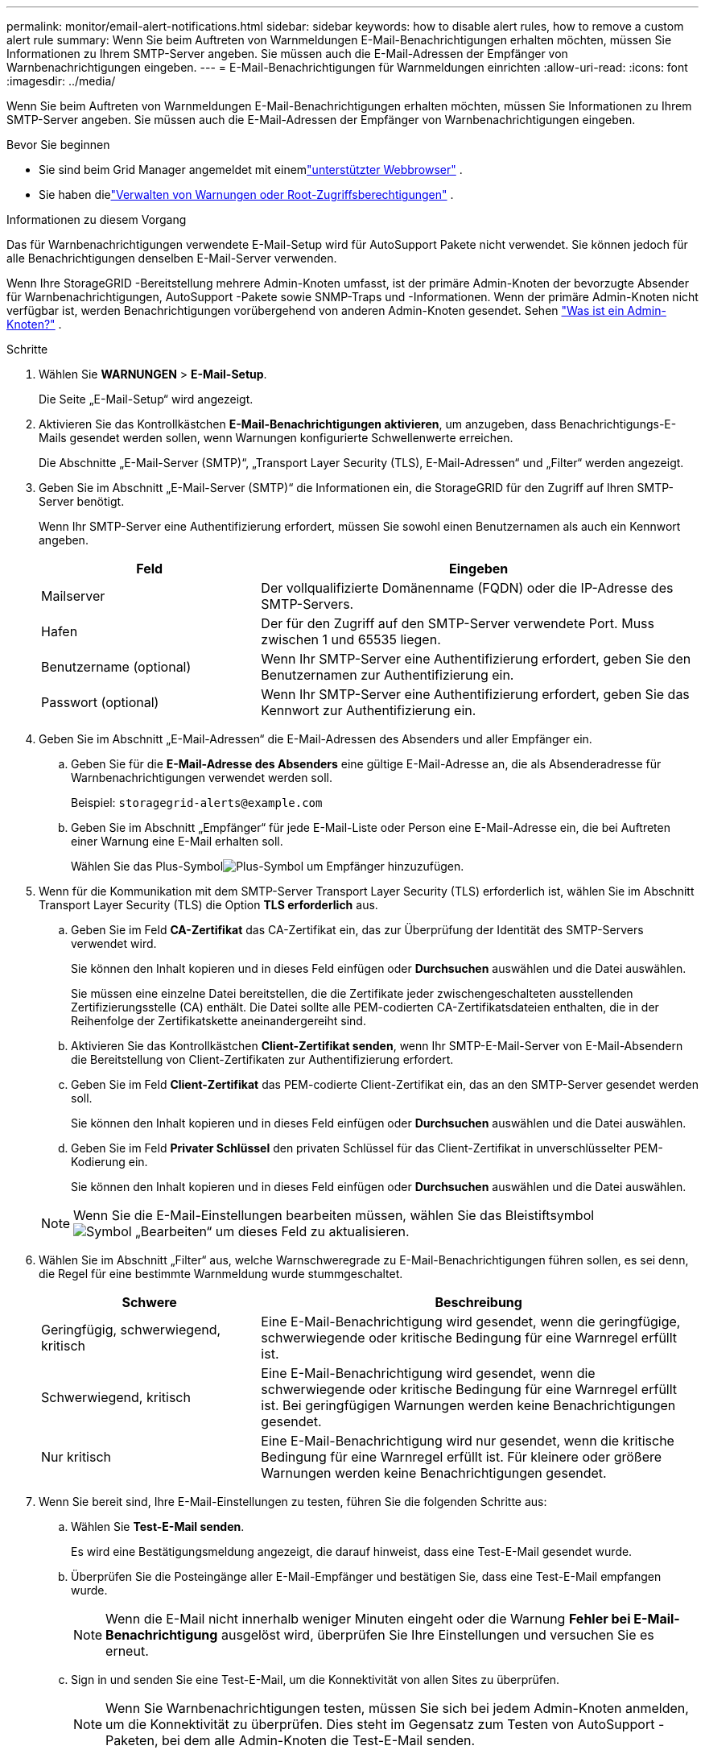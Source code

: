 ---
permalink: monitor/email-alert-notifications.html 
sidebar: sidebar 
keywords: how to disable alert rules, how to remove a custom alert rule 
summary: Wenn Sie beim Auftreten von Warnmeldungen E-Mail-Benachrichtigungen erhalten möchten, müssen Sie Informationen zu Ihrem SMTP-Server angeben.  Sie müssen auch die E-Mail-Adressen der Empfänger von Warnbenachrichtigungen eingeben. 
---
= E-Mail-Benachrichtigungen für Warnmeldungen einrichten
:allow-uri-read: 
:icons: font
:imagesdir: ../media/


[role="lead"]
Wenn Sie beim Auftreten von Warnmeldungen E-Mail-Benachrichtigungen erhalten möchten, müssen Sie Informationen zu Ihrem SMTP-Server angeben.  Sie müssen auch die E-Mail-Adressen der Empfänger von Warnbenachrichtigungen eingeben.

.Bevor Sie beginnen
* Sie sind beim Grid Manager angemeldet mit einemlink:../admin/web-browser-requirements.html["unterstützter Webbrowser"] .
* Sie haben dielink:../admin/admin-group-permissions.html["Verwalten von Warnungen oder Root-Zugriffsberechtigungen"] .


.Informationen zu diesem Vorgang
Das für Warnbenachrichtigungen verwendete E-Mail-Setup wird für AutoSupport Pakete nicht verwendet.  Sie können jedoch für alle Benachrichtigungen denselben E-Mail-Server verwenden.

Wenn Ihre StorageGRID -Bereitstellung mehrere Admin-Knoten umfasst, ist der primäre Admin-Knoten der bevorzugte Absender für Warnbenachrichtigungen, AutoSupport -Pakete sowie SNMP-Traps und -Informationen.  Wenn der primäre Admin-Knoten nicht verfügbar ist, werden Benachrichtigungen vorübergehend von anderen Admin-Knoten gesendet. Sehen link:../primer/what-admin-node-is.html["Was ist ein Admin-Knoten?"] .

.Schritte
. Wählen Sie *WARNUNGEN* > *E-Mail-Setup*.
+
Die Seite „E-Mail-Setup“ wird angezeigt.

. Aktivieren Sie das Kontrollkästchen *E-Mail-Benachrichtigungen aktivieren*, um anzugeben, dass Benachrichtigungs-E-Mails gesendet werden sollen, wenn Warnungen konfigurierte Schwellenwerte erreichen.
+
Die Abschnitte „E-Mail-Server (SMTP)“, „Transport Layer Security (TLS), E-Mail-Adressen“ und „Filter“ werden angezeigt.

. Geben Sie im Abschnitt „E-Mail-Server (SMTP)“ die Informationen ein, die StorageGRID für den Zugriff auf Ihren SMTP-Server benötigt.
+
Wenn Ihr SMTP-Server eine Authentifizierung erfordert, müssen Sie sowohl einen Benutzernamen als auch ein Kennwort angeben.

+
[cols="1a,2a"]
|===
| Feld | Eingeben 


 a| 
Mailserver
 a| 
Der vollqualifizierte Domänenname (FQDN) oder die IP-Adresse des SMTP-Servers.



 a| 
Hafen
 a| 
Der für den Zugriff auf den SMTP-Server verwendete Port.  Muss zwischen 1 und 65535 liegen.



 a| 
Benutzername (optional)
 a| 
Wenn Ihr SMTP-Server eine Authentifizierung erfordert, geben Sie den Benutzernamen zur Authentifizierung ein.



 a| 
Passwort (optional)
 a| 
Wenn Ihr SMTP-Server eine Authentifizierung erfordert, geben Sie das Kennwort zur Authentifizierung ein.

|===
. Geben Sie im Abschnitt „E-Mail-Adressen“ die E-Mail-Adressen des Absenders und aller Empfänger ein.
+
.. Geben Sie für die *E-Mail-Adresse des Absenders* eine gültige E-Mail-Adresse an, die als Absenderadresse für Warnbenachrichtigungen verwendet werden soll.
+
Beispiel:  `storagegrid-alerts@example.com`

.. Geben Sie im Abschnitt „Empfänger“ für jede E-Mail-Liste oder Person eine E-Mail-Adresse ein, die bei Auftreten einer Warnung eine E-Mail erhalten soll.
+
Wählen Sie das Plus-Symbolimage:../media/icon_plus_sign_black_on_white.gif["Plus-Symbol"] um Empfänger hinzuzufügen.



. Wenn für die Kommunikation mit dem SMTP-Server Transport Layer Security (TLS) erforderlich ist, wählen Sie im Abschnitt Transport Layer Security (TLS) die Option *TLS erforderlich* aus.
+
.. Geben Sie im Feld *CA-Zertifikat* das CA-Zertifikat ein, das zur Überprüfung der Identität des SMTP-Servers verwendet wird.
+
Sie können den Inhalt kopieren und in dieses Feld einfügen oder *Durchsuchen* auswählen und die Datei auswählen.

+
Sie müssen eine einzelne Datei bereitstellen, die die Zertifikate jeder zwischengeschalteten ausstellenden Zertifizierungsstelle (CA) enthält.  Die Datei sollte alle PEM-codierten CA-Zertifikatsdateien enthalten, die in der Reihenfolge der Zertifikatskette aneinandergereiht sind.

.. Aktivieren Sie das Kontrollkästchen *Client-Zertifikat senden*, wenn Ihr SMTP-E-Mail-Server von E-Mail-Absendern die Bereitstellung von Client-Zertifikaten zur Authentifizierung erfordert.
.. Geben Sie im Feld *Client-Zertifikat* das PEM-codierte Client-Zertifikat ein, das an den SMTP-Server gesendet werden soll.
+
Sie können den Inhalt kopieren und in dieses Feld einfügen oder *Durchsuchen* auswählen und die Datei auswählen.

.. Geben Sie im Feld *Privater Schlüssel* den privaten Schlüssel für das Client-Zertifikat in unverschlüsselter PEM-Kodierung ein.
+
Sie können den Inhalt kopieren und in dieses Feld einfügen oder *Durchsuchen* auswählen und die Datei auswählen.

+

NOTE: Wenn Sie die E-Mail-Einstellungen bearbeiten müssen, wählen Sie das Bleistiftsymbolimage:../media/icon_edit_tm.png["Symbol „Bearbeiten“"] um dieses Feld zu aktualisieren.



. Wählen Sie im Abschnitt „Filter“ aus, welche Warnschweregrade zu E-Mail-Benachrichtigungen führen sollen, es sei denn, die Regel für eine bestimmte Warnmeldung wurde stummgeschaltet.
+
[cols="1a,2a"]
|===
| Schwere | Beschreibung 


 a| 
Geringfügig, schwerwiegend, kritisch
 a| 
Eine E-Mail-Benachrichtigung wird gesendet, wenn die geringfügige, schwerwiegende oder kritische Bedingung für eine Warnregel erfüllt ist.



 a| 
Schwerwiegend, kritisch
 a| 
Eine E-Mail-Benachrichtigung wird gesendet, wenn die schwerwiegende oder kritische Bedingung für eine Warnregel erfüllt ist.  Bei geringfügigen Warnungen werden keine Benachrichtigungen gesendet.



 a| 
Nur kritisch
 a| 
Eine E-Mail-Benachrichtigung wird nur gesendet, wenn die kritische Bedingung für eine Warnregel erfüllt ist.  Für kleinere oder größere Warnungen werden keine Benachrichtigungen gesendet.

|===
. Wenn Sie bereit sind, Ihre E-Mail-Einstellungen zu testen, führen Sie die folgenden Schritte aus:
+
.. Wählen Sie *Test-E-Mail senden*.
+
Es wird eine Bestätigungsmeldung angezeigt, die darauf hinweist, dass eine Test-E-Mail gesendet wurde.

.. Überprüfen Sie die Posteingänge aller E-Mail-Empfänger und bestätigen Sie, dass eine Test-E-Mail empfangen wurde.
+

NOTE: Wenn die E-Mail nicht innerhalb weniger Minuten eingeht oder die Warnung *Fehler bei E-Mail-Benachrichtigung* ausgelöst wird, überprüfen Sie Ihre Einstellungen und versuchen Sie es erneut.

.. Sign in und senden Sie eine Test-E-Mail, um die Konnektivität von allen Sites zu überprüfen.
+

NOTE: Wenn Sie Warnbenachrichtigungen testen, müssen Sie sich bei jedem Admin-Knoten anmelden, um die Konnektivität zu überprüfen.  Dies steht im Gegensatz zum Testen von AutoSupport -Paketen, bei dem alle Admin-Knoten die Test-E-Mail senden.



. Wählen Sie *Speichern*.
+
Durch das Senden einer Test-E-Mail werden Ihre Einstellungen nicht gespeichert.  Sie müssen *Speichern* auswählen.

+
Die E-Mail-Einstellungen werden gespeichert.





== In E-Mail-Benachrichtigungen enthaltene Informationen

Nachdem Sie den SMTP-E-Mail-Server konfiguriert haben, werden E-Mail-Benachrichtigungen an die angegebenen Empfänger gesendet, wenn eine Warnung ausgelöst wird, es sei denn, die Warnungsregel wird durch eine Stummschaltung unterdrückt. Sehen link:silencing-alert-notifications.html["Warnmeldungen stummschalten"] .

E-Mail-Benachrichtigungen enthalten die folgenden Informationen:

image::../media/alerts_email_notification.png[E-Mail-Benachrichtigungen]

[cols="1a,6a"]
|===
| Aufbieten, ausrufen, zurufen | Beschreibung 


 a| 
1
 a| 
Der Name der Warnung, gefolgt von der Anzahl der aktiven Instanzen dieser Warnung.



 a| 
2
 a| 
Die Beschreibung der Warnung.



 a| 
3
 a| 
Alle empfohlenen Maßnahmen für die Warnung.



 a| 
4
 a| 
Details zu jeder aktiven Instanz der Warnung, einschließlich des betroffenen Knotens und der betroffenen Site, des Schweregrads der Warnung, der UTC-Zeit, zu der die Warnungsregel ausgelöst wurde, und des Namens des betroffenen Auftrags und Dienstes.



 a| 
5
 a| 
Der Hostname des Admin-Knotens, der die Benachrichtigung gesendet hat.

|===


== So werden Warnungen gruppiert

Um zu verhindern, dass beim Auslösen von Warnungen eine übermäßige Anzahl von E-Mail-Benachrichtigungen gesendet wird, versucht StorageGRID , mehrere Warnungen in derselben Benachrichtigung zu gruppieren.

In der folgenden Tabelle finden Sie Beispiele dafür, wie StorageGRID mehrere Warnungen in E-Mail-Benachrichtigungen gruppiert.

[cols="1a,1a"]
|===
| Verhalten | Beispiel 


 a| 
Jede Warnmeldung gilt nur für Warnmeldungen mit demselben Namen.  Wenn zwei Warnungen mit unterschiedlichen Namen gleichzeitig ausgelöst werden, werden zwei E-Mail-Benachrichtigungen gesendet.
 a| 
* Alarm A wird auf zwei Knoten gleichzeitig ausgelöst.  Es wird nur eine Benachrichtigung gesendet.
* Alarm A wird auf Knoten 1 ausgelöst und Alarm B wird gleichzeitig auf Knoten 2 ausgelöst.  Es werden zwei Benachrichtigungen gesendet – eine für jeden Alarm.




 a| 
Wenn bei einer bestimmten Warnung auf einem bestimmten Knoten die Schwellenwerte für mehr als einen Schweregrad erreicht werden, wird nur für die Warnung mit dem höchsten Schweregrad eine Benachrichtigung gesendet.
 a| 
* Alarm A wird ausgelöst und die Schwellenwerte für geringfügige, schwerwiegende und kritische Alarme werden erreicht.  Für den kritischen Alarm wird eine Benachrichtigung gesendet.




 a| 
Wenn zum ersten Mal ein Alarm ausgelöst wird, wartet StorageGRID 2 Minuten, bevor eine Benachrichtigung gesendet wird.  Wenn während dieser Zeit andere Warnungen mit demselben Namen ausgelöst werden, gruppiert StorageGRID alle Warnungen in der ersten Benachrichtigung.
 a| 
. Alarm A wird um 08:00 Uhr auf Knoten 1 ausgelöst.  Es wird keine Benachrichtigung gesendet.
. Alarm A wird um 08:01 Uhr auf Knoten 2 ausgelöst.  Es wird keine Benachrichtigung gesendet.
. Um 08:02 Uhr wird eine Benachrichtigung gesendet, um beide Instanzen des Alarms zu melden.




 a| 
Wenn ein weiterer Alarm mit demselben Namen ausgelöst wird, wartet StorageGRID 10 Minuten, bevor eine neue Benachrichtigung gesendet wird.  Die neue Benachrichtigung meldet alle aktiven Warnungen (aktuelle Warnungen, die nicht stummgeschaltet wurden), auch wenn sie zuvor gemeldet wurden.
 a| 
. Alarm A wird um 08:00 Uhr auf Knoten 1 ausgelöst.  Um 08:02 Uhr wird eine Benachrichtigung gesendet.
. Alarm A wird um 08:05 Uhr auf Knoten 2 ausgelöst.  Eine zweite Benachrichtigung wird um 08:15 Uhr (10 Minuten später) gesendet.  Beide Knoten werden gemeldet.




 a| 
Wenn mehrere aktuelle Warnungen mit demselben Namen vorliegen und eine dieser Warnungen behoben wird, wird keine neue Benachrichtigung gesendet, wenn die Warnung auf dem Knoten erneut auftritt, für den die Warnung behoben wurde.
 a| 
. Alarm A wird für Knoten 1 ausgelöst.  Eine Benachrichtigung wird gesendet.
. Alarm A wird für Knoten 2 ausgelöst.  Eine zweite Benachrichtigung wird gesendet.
. Alarm A wird für Knoten 2 behoben, bleibt aber für Knoten 1 aktiv.
. Alarm A wird für Knoten 2 erneut ausgelöst.  Es wird keine neue Benachrichtigung gesendet, da der Alarm für Knoten 1 noch aktiv ist.




 a| 
StorageGRID sendet weiterhin alle 7 Tage E-Mail-Benachrichtigungen, bis alle Instanzen des Alarms behoben oder die Alarmregel stummgeschaltet sind.
 a| 
. Alarm A wird am 8. März für Knoten 1 ausgelöst.  Eine Benachrichtigung wird gesendet.
. Alarm A wird nicht behoben oder stummgeschaltet.  Weitere Benachrichtigungen werden am 15. März, 22. März, 29. März usw. gesendet.


|===


== Fehlerbehebung bei E-Mail-Benachrichtigungen

Wenn die Warnung *Fehler bei E-Mail-Benachrichtigung* ausgelöst wird oder Sie die E-Mail-Benachrichtigung zum Testalarm nicht erhalten können, führen Sie die folgenden Schritte aus, um das Problem zu beheben.

.Bevor Sie beginnen
* Sie sind beim Grid Manager angemeldet mit einemlink:../admin/web-browser-requirements.html["unterstützter Webbrowser"] .
* Sie haben dielink:../admin/admin-group-permissions.html["Verwalten von Warnungen oder Root-Zugriffsberechtigungen"] .


.Schritte
. Überprüfen Sie Ihre Einstellungen.
+
.. Wählen Sie *WARNUNGEN* > *E-Mail-Setup*.
.. Überprüfen Sie, ob die Einstellungen des E-Mail-Servers (SMTP) korrekt sind.
.. Stellen Sie sicher, dass Sie gültige E-Mail-Adressen für die Empfänger angegeben haben.


. Überprüfen Sie Ihren Spamfilter und stellen Sie sicher, dass die E-Mail nicht in einen Junk-Ordner verschoben wurde.
. Bitten Sie Ihren E-Mail-Administrator um Bestätigung, dass E-Mails von der Absenderadresse nicht blockiert werden.
. Erstellen Sie eine Protokolldatei für den Admin-Knoten und wenden Sie sich dann an den technischen Support.
+
Der technische Support kann die Informationen in den Protokollen verwenden, um festzustellen, was schiefgelaufen ist.  Beispielsweise kann die Datei „prometheus.log“ beim Herstellen einer Verbindung mit dem von Ihnen angegebenen Server einen Fehler anzeigen.

+
Sehen link:collecting-log-files-and-system-data.html["Erfassen von Protokolldateien und Systemdaten"] .


